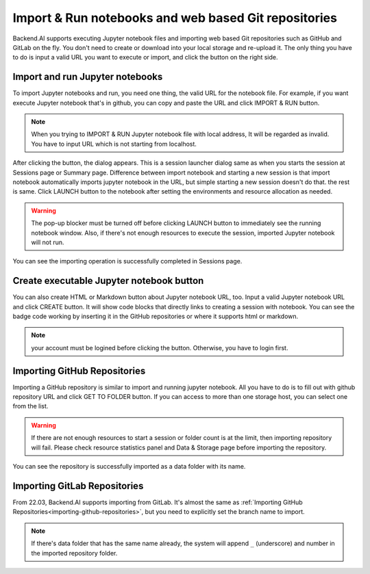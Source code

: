 =====================================================
Import & Run notebooks and web based Git repositories
=====================================================

Backend.AI supports executing Jupyter notebook files and importing web based Git repositories
such as GitHub and GitLab on the fly. You don't need to create or download into your local storage
and re-upload it. The only thing you have to do is input a valid URL you want to execute or import,
and click the button on the right side.

Import and run Jupyter notebooks
----------------------------------

To import Jupyter notebooks and run, you need one thing, the valid URL for the notebook file.
For example, if you want execute Jupyter notebook that's in github, you can copy and paste
the URL and click IMPORT & RUN button.

.. note::

   When you trying to IMPORT & RUN Jupyter notebook file with local address,
   It will be regarded as invalid. You have to input URL which is not starting from localhost.

.. image:: import_run_notebook.png
   :align: center
   :alt: Import & Run Jupyter notebook

After clicking the button, the dialog appears. This is a session launcher dialog same as
when you starts the session at Sessions page or Summary page. Difference between import notebook
and starting a new session is that import notebook automatically imports jupyter notebook in the
URL, but simple starting a new session doesn't do that. the rest is same. Click LAUNCH button to
the notebook after setting the environments and resource allocation as needed.

.. warning::
   The pop-up blocker must be turned off before clicking LAUNCH button to immediately
   see the running notebook window. Also, if there's not enough resources to execute the session,
   imported Jupyter notebook will not run.

.. image:: session_launcher_in_importing_notebook.png
   :width: 100%
   :align: center
   :alt: Session Launcher In Importing Jupyter notebook

You can see the importing operation is successfully completed in Sessions page.

.. image:: sessions_page_with_imported_notebook.png
   :alt: Session page with imported Jupyter notebook

Create executable Jupyter notebook button
-----------------------------------------

You can also create HTML or Markdown button about Jupyter notebook URL, too.
Input a valid Jupyter notebook URL and click CREATE button. It will show code blocks that directly
links to creating a session with notebook. You can see the badge code working by inserting it in
the GitHub repositories or where it supports html or markdown.

.. note::

   your account must be logined before clicking the button. Otherwise, you have to login first.

.. image:: create_notebook_button.png
   :width: 350
   :align: center
   :alt: Create a Jupyter notebook button

.. _importing-github-repositories:

Importing GitHub Repositories
-----------------------------

Importing a GitHub repository is similar to import and running jupyter notebook.
All you have to do is to fill out with github repository URL and click GET TO
FOLDER button. If you can access to more than one storage host, you can select one from the list.

.. image:: import_github_repository.png
   :alt: Import GitHub repository

.. warning::

   If there are not enough resources to start a session or folder count is at
   the limit, then importing repository will fail. Please check resource
   statistics panel and Data & Storage page before importing the repository.

You can see the repository is successfully imported as a data folder with its
name.

.. image:: import_github_repository_result.png
   :alt: Import GitHub repository result


Importing GitLab Repositories
-----------------------------

From 22.03, Backend.AI supports importing from GitLab. It's almost the same as
:ref:`Importing GitHub Repositories<importing-github-repositories>`,
but you need to explicitly set the branch name to import.

.. image:: import_gitlab_repository.png
   :alt: Import GitLab repository

.. note::

   If there's data folder that has the same name already, the system will append
   ``_`` (underscore) and number in the imported repository folder.
